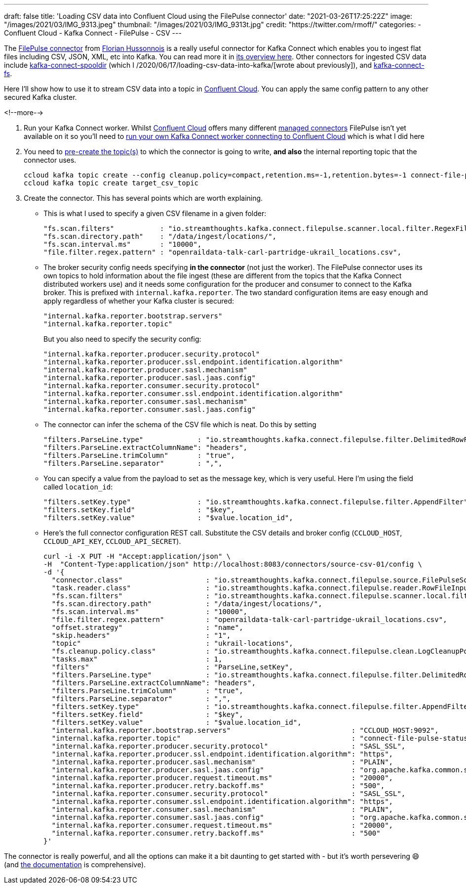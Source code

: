 ---
draft: false
title: 'Loading CSV data into Confluent Cloud using the FilePulse connector'
date: "2021-03-26T17:25:22Z"
image: "/images/2021/03/IMG_9313.jpeg"
thumbnail: "/images/2021/03/IMG_9313t.jpg"
credit: "https://twitter.com/rmoff/"
categories:
- Confluent Cloud
- Kafka Connect
- FilePulse
- CSV
---

:source-highlighter: rouge
:icons: font
:rouge-css: style
:rouge-style: github

The https://www.confluent.io/hub/streamthoughts/kafka-connect-file-pulse?utm_source=rmoff&utm_medium=blog&utm_campaign=tm.devx_ch.rmoff_csv-to-ccloud.adoc&utm_term=rmoff-devx[FilePulse connector] from https://twitter.com/fhussonnois[Florian Hussonnois] is a really useful connector for Kafka Connect which enables you to ingest flat files including CSV, JSON, XML, etc into Kafka. You can read more it in https://streamthoughts.github.io/kafka-connect-file-pulse/docs/overview/filepulse/[its overview here]. Other connectors for ingested CSV data include https://www.confluent.io/hub/jcustenborder/kafka-connect-spooldir?utm_source=rmoff&utm_medium=blog&utm_campaign=tm.devx_ch.rmoff_csv-to-ccloud.adoc&utm_term=rmoff-devx[kafka-connect-spooldir] (which I /2020/06/17/loading-csv-data-into-kafka/[wrote about previously]), and https://www.confluent.io/hub/mmolimar/kafka-connect-fs?utm_source=rmoff&utm_medium=blog&utm_campaign=tm.devx_ch.rmoff_csv-to-ccloud.adoc&utm_term=rmoff-devx[kafka-connect-fs]. 

Here I'll show how to use it to stream CSV data into a topic in https://www.confluent.io/confluent-cloud/tryfree?utm_source=rmoff&utm_medium=blog&utm_campaign=tm.devx_ch.rmoff_csv-to-ccloud.adoc&utm_term=rmoff-devx[Confluent Cloud]. You can apply the same config pattern to any other secured Kafka cluster. 

<!--more-->


1. Run your Kafka Connect worker. Whilst https://www.confluent.io/confluent-cloud/tryfree?utm_source=rmoff&utm_medium=blog&utm_campaign=tm.devx_ch.rmoff_csv-to-ccloud.adoc&utm_term=rmoff-devx[Confluent Cloud] offers many different https://docs.confluent.io/cloud/current/connectors/index.html?utm_source=rmoff&utm_medium=blog&utm_campaign=tm.devx_ch.rmoff_csv-to-ccloud.adoc&utm_term=rmoff-devx[managed connectors] FilePulse isn't yet available on it so you'll need to link:/2021/01/11/running-a-self-managed-kafka-connect-worker-for-confluent-cloud/[run your own Kafka Connect worker connecting to Confluent Cloud] which is what I did here 

2. You need to https://docs.confluent.io/cloud/current/client-apps/topics/manage.html#create-a-topic?utm_source=rmoff&utm_medium=blog&utm_campaign=tm.devx_ch.rmoff_csv-to-ccloud.adoc&utm_term=rmoff-devx[pre-create the topic(s)] to which the connector is going to write, *and also* the internal reporting topic that the connector uses. 
+
[source,bash]
----
ccloud kafka topic create --config cleanup.policy=compact,retention.ms=-1,retention.bytes=-1 connect-file-pulse-status
ccloud kafka topic create target_csv_topic
----

3. Create the connector. This has several points which are worth explaining. 

** This is what I used to specify a given CSV filename in a given folder: 
+
[source,javascript]
----
"fs.scan.filters"           : "io.streamthoughts.kafka.connect.filepulse.scanner.local.filter.RegexFileListFilter",
"fs.scan.directory.path"    : "/data/ingest/locations/",
"fs.scan.interval.ms"       : "10000",
"file.filter.regex.pattern" : "openraildata-talk-carl-partridge-ukrail_locations.csv",
----
** The broker security config needs specifying *in the connector* (not just the worker). The FilePulse connector uses its own topics to hold information about the file ingest (these are different from the topics that the Kafka Connect distributed workers use) and it needs some configuration for the producer and consumer to connect to the Kafka broker. This is prefixed with `internal.kafka.reporter`. The two standard configuration items are easy enough and apply regardless of whether your Kafka cluster is secured: 
+
[source,javascript]
----
"internal.kafka.reporter.bootstrap.servers"                             
"internal.kafka.reporter.topic"                                         
----
+
But you also need to specify the security config: 
+
[source,javascript]
----
"internal.kafka.reporter.producer.security.protocol"                    
"internal.kafka.reporter.producer.ssl.endpoint.identification.algorithm"
"internal.kafka.reporter.producer.sasl.mechanism"                       
"internal.kafka.reporter.producer.sasl.jaas.config"                     
"internal.kafka.reporter.consumer.security.protocol"                    
"internal.kafka.reporter.consumer.ssl.endpoint.identification.algorithm"
"internal.kafka.reporter.consumer.sasl.mechanism"                       
"internal.kafka.reporter.consumer.sasl.jaas.config"
----

** The connector can infer the schema of the CSV file which is neat. Do this by setting
+
[source,javascript]
----
"filters.ParseLine.type"             : "io.streamthoughts.kafka.connect.filepulse.filter.DelimitedRowFilter",
"filters.ParseLine.extractColumnName": "headers",
"filters.ParseLine.trimColumn"       : "true",
"filters.ParseLine.separator"        : ",",
----

** You can specify a value from the payload to set as the message key, which is very useful. Here I'm using the field called `location_id`: 
+
[source,javascript]
----
"filters.setKey.type"                : "io.streamthoughts.kafka.connect.filepulse.filter.AppendFilter",
"filters.setKey.field"               : "$key",
"filters.setKey.value"               : "$value.location_id",
----

** Here's the full connector configuration REST call. Substitute the CSV details and broker config (`CCLOUD_HOST`, `CCLOUD_API_KEY`, `CCLOUD_API_SECRET`). 
+
[source,javascript]
----
curl -i -X PUT -H "Accept:application/json" \
-H  "Content-Type:application/json" http://localhost:8083/connectors/source-csv-01/config \
-d '{
  "connector.class"                    : "io.streamthoughts.kafka.connect.filepulse.source.FilePulseSourceConnector",
  "task.reader.class"                  : "io.streamthoughts.kafka.connect.filepulse.reader.RowFileInputReader",
  "fs.scan.filters"                    : "io.streamthoughts.kafka.connect.filepulse.scanner.local.filter.RegexFileListFilter",
  "fs.scan.directory.path"             : "/data/ingest/locations/",
  "fs.scan.interval.ms"                : "10000",
  "file.filter.regex.pattern"          : "openraildata-talk-carl-partridge-ukrail_locations.csv",
  "offset.strategy"                    : "name",
  "skip.headers"                       : "1",
  "topic"                              : "ukrail-locations",
  "fs.cleanup.policy.class"            : "io.streamthoughts.kafka.connect.filepulse.clean.LogCleanupPolicy",
  "tasks.max"                          : 1,
  "filters"                            : "ParseLine,setKey",
  "filters.ParseLine.type"             : "io.streamthoughts.kafka.connect.filepulse.filter.DelimitedRowFilter",
  "filters.ParseLine.extractColumnName": "headers",
  "filters.ParseLine.trimColumn"       : "true",
  "filters.ParseLine.separator"        : ",",
  "filters.setKey.type"                : "io.streamthoughts.kafka.connect.filepulse.filter.AppendFilter",
  "filters.setKey.field"               : "$key",
  "filters.setKey.value"               : "$value.location_id",
  "internal.kafka.reporter.bootstrap.servers"                             : "CCLOUD_HOST:9092",
  "internal.kafka.reporter.topic"                                         : "connect-file-pulse-status",
  "internal.kafka.reporter.producer.security.protocol"                    : "SASL_SSL",
  "internal.kafka.reporter.producer.ssl.endpoint.identification.algorithm": "https",
  "internal.kafka.reporter.producer.sasl.mechanism"                       : "PLAIN",
  "internal.kafka.reporter.producer.sasl.jaas.config"                     : "org.apache.kafka.common.security.plain.PlainLoginModule required username=\"CCLOUD_API_KEY\" password=\"CCLOUD_API_SECRET\";",
  "internal.kafka.reporter.producer.request.timeout.ms"                   : "20000",
  "internal.kafka.reporter.producer.retry.backoff.ms"                     : "500",
  "internal.kafka.reporter.consumer.security.protocol"                    : "SASL_SSL",
  "internal.kafka.reporter.consumer.ssl.endpoint.identification.algorithm": "https",
  "internal.kafka.reporter.consumer.sasl.mechanism"                       : "PLAIN",
  "internal.kafka.reporter.consumer.sasl.jaas.config"                     : "org.apache.kafka.common.security.plain.PlainLoginModule required username=\"CCLOUD_API_KEY\" password=\"CCLOUD_API_SECRET\";",
  "internal.kafka.reporter.consumer.request.timeout.ms"                   : "20000",
  "internal.kafka.reporter.consumer.retry.backoff.ms"                     : "500"
}'
----

The connector is really powerful, and all the options can make it a bit daunting to get started with - but it's worth persevering 😄 (and https://streamthoughts.github.io/kafka-connect-file-pulse/docs/developer-guide/[the documentation] is comprehensive).

